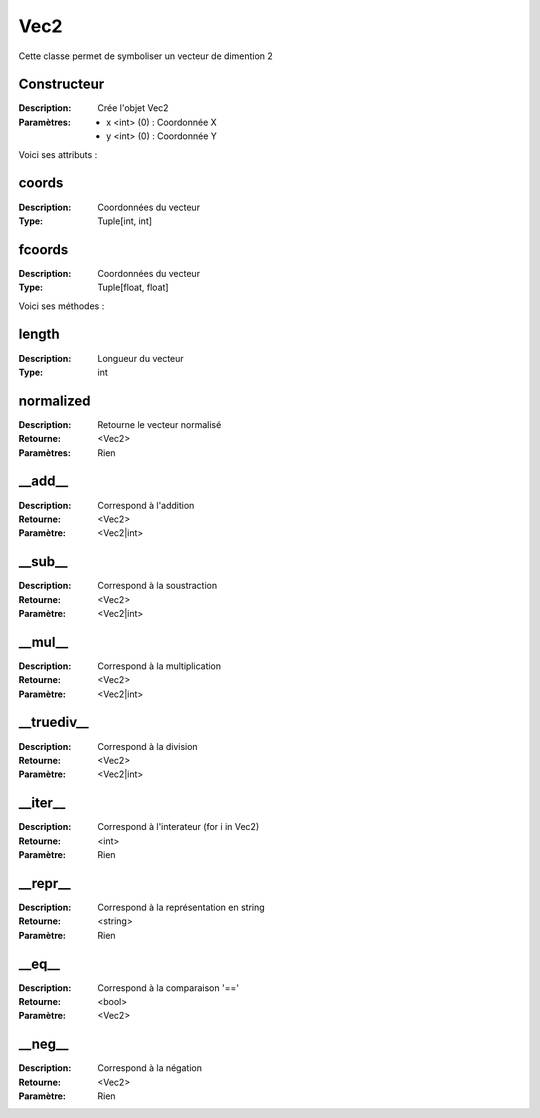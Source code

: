 Vec2
====

Cette classe permet de symboliser un vecteur de dimention 2

Constructeur
------------

:Description: Crée l'objet Vec2
:Paramètres:
    - x <int> (0) : Coordonnée X
    - y <int> (0) : Coordonnée Y

Voici ses attributs :

coords
------

:Description: Coordonnées du vecteur
:Type: Tuple[int, int]

fcoords
-------

:Description: Coordonnées du vecteur
:Type: Tuple[float, float]

Voici ses méthodes :

length
------

:Description: Longueur du vecteur
:Type: int


normalized
----------

:Description: Retourne le vecteur normalisé
:Retourne: <Vec2>
:Paramètres: Rien


__add__
-------

:Description: Correspond à l'addition
:Retourne: <Vec2>
:Paramètre: <Vec2|int>

__sub__
-------

:Description: Correspond à la soustraction
:Retourne: <Vec2>
:Paramètre: <Vec2|int>

__mul__
-------

:Description: Correspond à la multiplication
:Retourne: <Vec2>
:Paramètre: <Vec2|int>

__truediv__
-----------

:Description: Correspond à la division
:Retourne: <Vec2>
:Paramètre: <Vec2|int>

__iter__
--------

:Description: Correspond à l'interateur (for i in Vec2)
:Retourne: <int>
:Paramètre: Rien 

__repr__
--------

:Description: Correspond à la représentation en string
:Retourne: <string>
:Paramètre: Rien

__eq__
------

:Description: Correspond à la comparaison '=='
:Retourne: <bool>
:Paramètre: <Vec2>

__neg__
-------

:Description: Correspond à la négation
:Retourne: <Vec2>
:Paramètre: Rien
